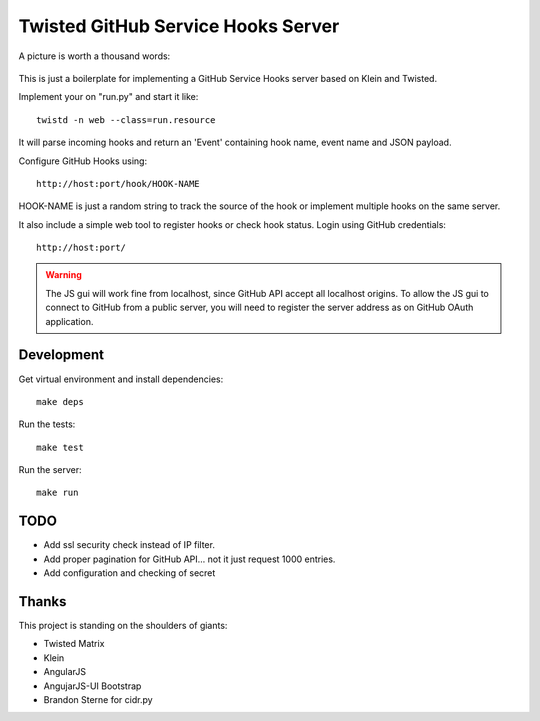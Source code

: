 Twisted GitHub Service Hooks Server
===================================


A picture is worth a thousand words:

.. figure:: http://adi.roiban.ro/media/img/articles/2013/txghserf.jpg

This is just a boilerplate for implementing a GitHub Service Hooks server
based on Klein and Twisted.

Implement your on "run.py" and start it like::

    twistd -n web --class=run.resource

It will parse incoming hooks and return an 'Event' containing hook name,
event name and JSON payload.

Configure GitHub Hooks using::

    http://host:port/hook/HOOK-NAME

HOOK-NAME is just a random string to track the source of the hook or
implement multiple hooks on the same server.

It also include a simple web tool to register hooks or check hook status.
Login using GitHub credentials::

    http://host:port/

..  warning::
    The JS gui will work fine from localhost, since GitHub API accept all
    localhost origins.
    To allow the JS gui to connect to GitHub from a public server, you will
    need to register the server address as on GitHub OAuth application.


Development
-----------

Get virtual environment and install dependencies::

    make deps

Run the tests::

    make test

Run the server::

    make run


TODO
----

* Add ssl security check instead of IP filter.
* Add proper pagination for GitHub API... not it just request 1000 entries.
* Add configuration and checking of secret


Thanks
------

This project is standing on the shoulders of giants:

* Twisted Matrix
* Klein
* AngularJS
* AngujarJS-UI Bootstrap
* Brandon Sterne for cidr.py
